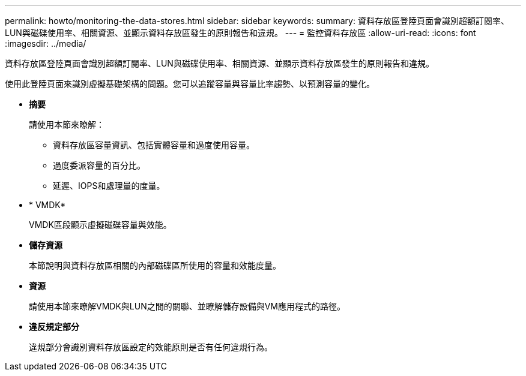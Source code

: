 ---
permalink: howto/monitoring-the-data-stores.html 
sidebar: sidebar 
keywords:  
summary: 資料存放區登陸頁面會識別超額訂閱率、LUN與磁碟使用率、相關資源、並顯示資料存放區發生的原則報告和違規。 
---
= 監控資料存放區
:allow-uri-read: 
:icons: font
:imagesdir: ../media/


[role="lead"]
資料存放區登陸頁面會識別超額訂閱率、LUN與磁碟使用率、相關資源、並顯示資料存放區發生的原則報告和違規。

使用此登陸頁面來識別虛擬基礎架構的問題。您可以追蹤容量與容量比率趨勢、以預測容量的變化。

* *摘要*
+
請使用本節來瞭解：

+
** 資料存放區容量資訊、包括實體容量和過度使用容量。
** 過度委派容量的百分比。
** 延遲、IOPS和處理量的度量。


* * VMDK*
+
VMDK區段顯示虛擬磁碟容量與效能。

* *儲存資源*
+
本節說明與資料存放區相關的內部磁碟區所使用的容量和效能度量。

* *資源*
+
請使用本節來瞭解VMDK與LUN之間的關聯、並瞭解儲存設備與VM應用程式的路徑。

* *違反規定部分*
+
違規部分會識別資料存放區設定的效能原則是否有任何違規行為。


